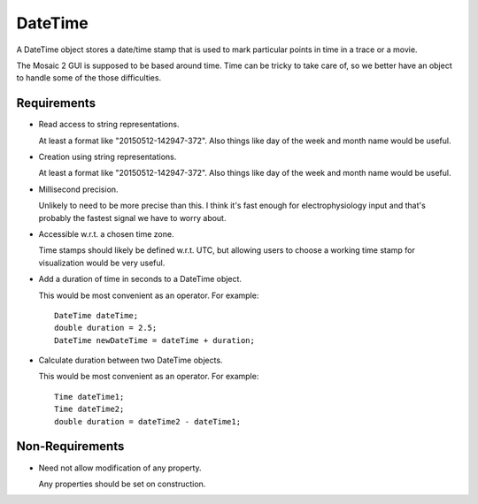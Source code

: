 .. _DateTime:

DateTime
--------

A DateTime object stores a date/time stamp that is used to mark particular
points in time in a trace or a movie.

The Mosaic 2 GUI is supposed to be based around time. Time can be tricky
to take care of, so we better have an object to handle some of the those
difficulties.


Requirements
^^^^^^^^^^^^

- Read access to string representations.

  At least a format like "20150512-142947-372". Also things like day of the
  week and month name would be useful.

- Creation using string representations.

  At least a format like "20150512-142947-372". Also things like day of the
  week and month name would be useful.

- Millisecond precision.

  Unlikely to need to be more precise than this. I think it's fast enough
  for electrophysiology input and that's probably the fastest signal we
  have to worry about.

- Accessible w.r.t. a chosen time zone.

  Time stamps should likely be defined w.r.t. UTC, but allowing users to
  choose a working time stamp for visualization would be very useful.

- Add a duration of time in seconds to a DateTime object.

  This would be most convenient as an operator. For example::

    DateTime dateTime;
    double duration = 2.5;
    DateTime newDateTime = dateTime + duration;

- Calculate duration between two DateTime objects.

  This would be most convenient as an operator. For example::

    Time dateTime1;
    Time dateTime2;
    double duration = dateTime2 - dateTime1;


Non-Requirements
^^^^^^^^^^^^^^^^

- Need not allow modification of any property.

  Any properties should be set on construction.

